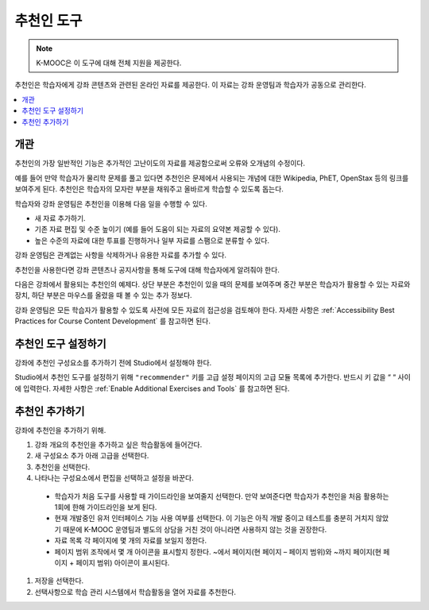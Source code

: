 .. _RecommenderXBlock:

##################
추천인 도구
##################

.. note:: K-MOOC은 이 도구에 대해 전체 지원을 제공한다.

추천인은 학습자에게 강좌 콘텐츠와 관련된 온라인 자료를 제공한다. 이 자료는 강좌 운영팀과 학습자가 공동으로 관리한다.

.. contents::
  :local:
  :depth: 2

***********
개관
***********

추천인의 가장 일반적인 기능은 추가적인 고난이도의 자료를 제공함으로써 오류와 오개념의 수정이다.

예를 들어 만약 학습자가 물리학 문제를 풀고 있다면 추천인은 문제에서 사용되는 개념에 대한 Wikipedia, PhET, OpenStax 등의 링크를 보여주게 된다. 추천인은 학습자의 모자란 부분을 채워주고 올바르게 학습할 수 있도록 돕는다.

학습자와 강좌 운영팀은 추천인을 이용해 다음 일을 수행할 수 있다.

* 새 자료 추가하기.
* 기존 자료 편집 및 수준 높이기 (예를 들어 도움이 되는 자료의 요약본 제공할 수 있다).
* 높은 수준의 자료에 대한 투표를 진행하거나 일부 자료를 스팸으로 분류할 수 있다.

강좌 운영팀은 관계없는 사항을 삭제하거나 유용한 자료를 추가할 수 있다.

추천인을 사용한다면 강좌 콘텐츠나 공지사항을 통해 도구에 대해 학습자에게 알려줘야 한다.

다음은 강좌에서 활용되는 추천인의 예제다. 상단 부분은 추천인이 있을 때의 문제를 보여주며 중간 부분은 학습자가 활용할 수 있는 자료와 장치, 하단 부분은 마우스를 올렸을 때 볼 수 있는 추가 정보다.

.. image:: ../../../shared/images/RecommenderXBlockExample.png
  :alt: An overview of the RecommenderXBlock.

강좌 운영팀은 모든 학습자가 활용할 수 있도록 사전에 모든 자료의 접근성을 검토해야 한다. 자세한 사항은  :ref:`Accessibility Best Practices for Course Content Development` 를 참고하면 된다.

**************************************************
추천인 도구 설정하기
**************************************************

강좌에 추천인 구성요소를 추가하기 전에 Studio에서 설정해야 한다.

Studio에서 추천인 도구를 설정하기 위해  ``"recommender"`` 키를 고급 설정 페이지의 고급 모듈 목록에 추가한다. 반드시 키 값을 “ “ 사이에 입력한다. 자세한 사항은 :ref:`Enable Additional Exercises and Tools`  를 참고하면 된다.

********************************
추천인 추가하기
********************************

강좌에 추천인을 추가하기 위해.

#. 강좌 개요의 추천인을 추가하고 싶은 학습활동에 들어간다.

#. 새 구성요소 추가 아래 고급을 선택한다.

#. 추천인을 선택한다.

#. 나타나는 구성요소에서 편집을 선택하고 설정을 바꾼다.

  * 학습자가 처음 도구를 사용할 때 가이드라인을 보여줄지 선택한다. 만약 보여준다면 학습자가 추천인을 처음 활용하는 1회에 한해 가이드라인을 보게 된다.

  * 현재 개발중인 유저 인터페이스 기능 사용 여부를 선택한다. 이 기능은 아직 개발 중이고 테스트를 충분히 거치지 않았기 때문에 K-MOOC 운영팀과 별도의 상담을 거친 것이 아니라면 사용하지 않는 것을 권장한다.

  * 자료 목록 각 페이지에 몇 개의 자료를 보일지 정한다.

  * 페이지 범위 조작에서 몇 개 아이콘을 표시할지 정한다. ~에서 페이지(현 페이지 – 페이지 범위)와 ~까지 페이지(현 페이지 + 페이지 범위) 아이콘이 표시된다.

#. 저장을 선택한다.

#. 선택사항으로 학습 관리 시스템에서 학습활동을 열어 자료를 추천한다.
